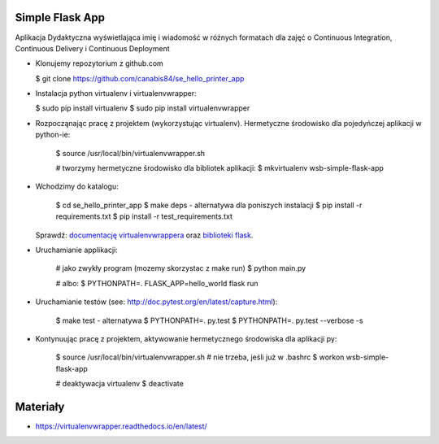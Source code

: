 Simple Flask App
================

Aplikacja Dydaktyczna wyświetlająca imię i wiadomość w różnych formatach dla zajęć
o Continuous Integration, Continuous Delivery i Continuous Deployment

- Klonujemy repozytorium z github.com

  $ git clone https://github.com/canabis84/se_hello_printer_app

- Instalacja python virtualenv i virtualenvwrapper:

  $ sudo pip install virtualenv
  $ sudo pip install virtualenvwrapper

- Rozpocząnając pracę z projektem (wykorzystując virtualenv). Hermetyczne środowisko dla pojedyńczej aplikacji w python-ie:

    $ source /usr/local/bin/virtualenvwrapper.sh

    # tworzymy hermetyczne środowisko dla bibliotek aplikacji:
    $ mkvirtualenv wsb-simple-flask-app

- Wchodzimy do katalogu:

    $ cd se_hello_printer_app
    $ make deps - alternatywa dla poniszych instalacji
    $ pip install -r requirements.txt
    $ pip install -r test_requirements.txt

  Sprawdź: `documentację virtualenvwrappera <https://virtualenvwrapper.readthedocs.io/en/latest/command_ref.html>`_ oraz `biblioteki flask <http://flask.pocoo.org>`_.

- Uruchamianie applikacji:

    # jako zwykły program (mozemy skorzystac z make run)
    $ python main.py

    # albo:
    $ PYTHONPATH=. FLASK_APP=hello_world flask run

- Uruchamianie testów (see: http://doc.pytest.org/en/latest/capture.html):

    $ make test - alternatywa
    $ PYTHONPATH=. py.test
    $ PYTHONPATH=. py.test  --verbose -s

- Kontynuując pracę z projektem, aktywowanie hermetycznego środowiska dla aplikacji py:


    $ source /usr/local/bin/virtualenvwrapper.sh # nie trzeba, jeśli już w .bashrc
    $ workon wsb-simple-flask-app



    # deaktywacja virtualenv
    $ deactivate



Materiały
=========

- https://virtualenvwrapper.readthedocs.io/en/latest/
